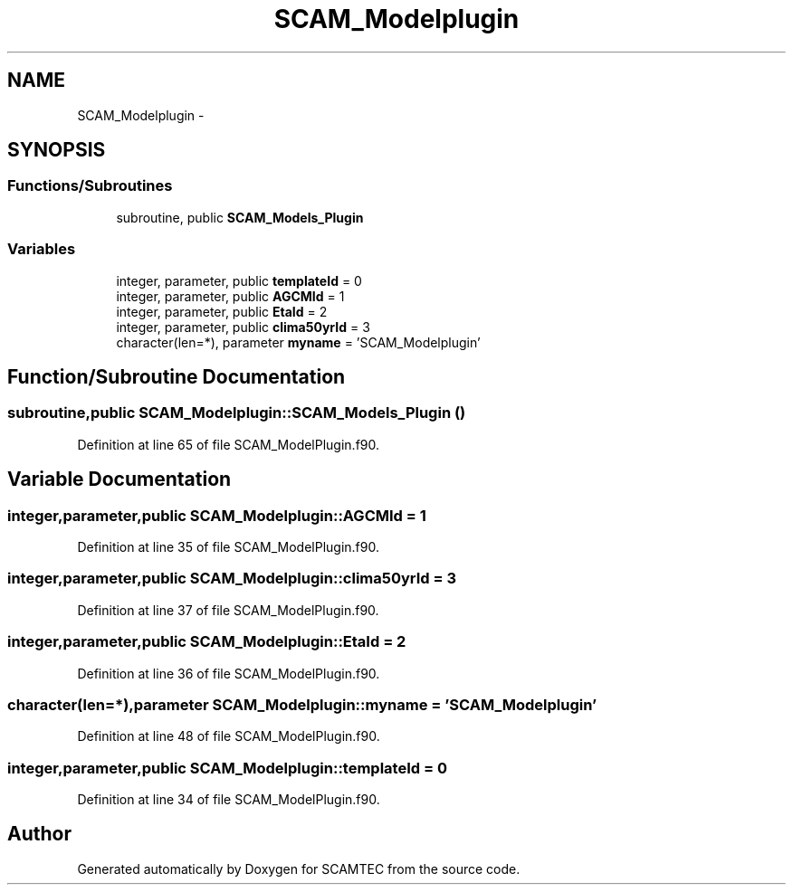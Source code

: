 .TH "SCAM_Modelplugin" 3 "Wed May 9 2012" "Version v0.1" "SCAMTEC" \" -*- nroff -*-
.ad l
.nh
.SH NAME
SCAM_Modelplugin \- 
.SH SYNOPSIS
.br
.PP
.SS "Functions/Subroutines"

.in +1c
.ti -1c
.RI "subroutine, public \fBSCAM_Models_Plugin\fP"
.br
.in -1c
.SS "Variables"

.in +1c
.ti -1c
.RI "integer, parameter, public \fBtemplateId\fP = 0"
.br
.ti -1c
.RI "integer, parameter, public \fBAGCMId\fP = 1"
.br
.ti -1c
.RI "integer, parameter, public \fBEtaId\fP = 2"
.br
.ti -1c
.RI "integer, parameter, public \fBclima50yrId\fP = 3"
.br
.ti -1c
.RI "character(len=*), parameter \fBmyname\fP = 'SCAM_Modelplugin'"
.br
.in -1c
.SH "Function/Subroutine Documentation"
.PP 
.SS "subroutine,public SCAM_Modelplugin::SCAM_Models_Plugin ()"
.PP
Definition at line 65 of file SCAM_ModelPlugin.f90.
.SH "Variable Documentation"
.PP 
.SS "integer,parameter,public \fBSCAM_Modelplugin::AGCMId\fP = 1"
.PP
Definition at line 35 of file SCAM_ModelPlugin.f90.
.SS "integer,parameter,public \fBSCAM_Modelplugin::clima50yrId\fP = 3"
.PP
Definition at line 37 of file SCAM_ModelPlugin.f90.
.SS "integer,parameter,public \fBSCAM_Modelplugin::EtaId\fP = 2"
.PP
Definition at line 36 of file SCAM_ModelPlugin.f90.
.SS "character(len=*),parameter \fBSCAM_Modelplugin::myname\fP = 'SCAM_Modelplugin'"
.PP
Definition at line 48 of file SCAM_ModelPlugin.f90.
.SS "integer,parameter,public \fBSCAM_Modelplugin::templateId\fP = 0"
.PP
Definition at line 34 of file SCAM_ModelPlugin.f90.
.SH "Author"
.PP 
Generated automatically by Doxygen for SCAMTEC from the source code.
